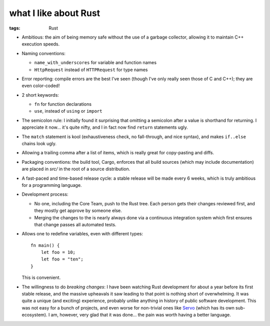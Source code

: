 what I like about Rust
======================

:tags: Rust



- Ambitious: the aim of being memory safe without the use of a garbage
  collector, allowing it to maintain C++ execution speeds.

- Naming conventions:

  + ``name_with_underscores`` for variable and function names

  + ``HttpRequest`` instead of ``HTTPRequest`` for type names

- Error reporting: compile errors are the best I've seen (though I've
  only really seen those of C and C++); they are even color-coded!

- 2 short keywords:

  + ``fn`` for function declarations
  + ``use``, instead of ``using`` or ``import``

- The semicolon rule: I initially found it surprising that omitting a
  semicolon after a value is shorthand for returning. I appreciate it
  now... it's quite nifty, and I in fact now find ``return``
  statements ugly.

- The ``match`` statement is kool (exhaustiveness check, no
  fall-through, and nice syntax), and makes ``if..else`` chains look
  ugly.

- Allowing a trailing comma after a list of items, which is really
  great for copy-pasting and diffs.

- Packaging conventions: the build tool, Cargo, enforces that all
  build sources (which may include documentation) are placed in `src/`
  in the root of a source distribution.

- A fast-paced and time-based release cycle: a stable release will be
  made every 6 weeks, which is truly ambitious for a programming
  language.

- Development process:

  + No one, including the Core Team, push to the Rust tree. Each
    person gets their changes reviewed first, and they mostly get
    approve by someone else.

  + Merging the changes to the is nearly always done via a continuous
    integration system which first ensures that change passes all
    automated tests.

- Allows one to redefine variables, even with different types::

    fn main() {
        let foo = 10;
        let foo = "ten";
    }

  This is convenient.

- The willingness to do *breaking changes*: I have been watching Rust
  development for about a year before its first stable release, and
  the massive upheavals it saw leading to that point is nothing short
  of overwhelming. It was quite a unique (and exciting) experience,
  probably unlike anything in history of public software
  development. This was not easy for a bunch of projects, and even
  worse for non-trivial ones like Servo__ (which has its own
  sub-ecosystem). I am, however, very glad that it was done... the
  pain was worth having a better language.


__ https://github.com/servo
